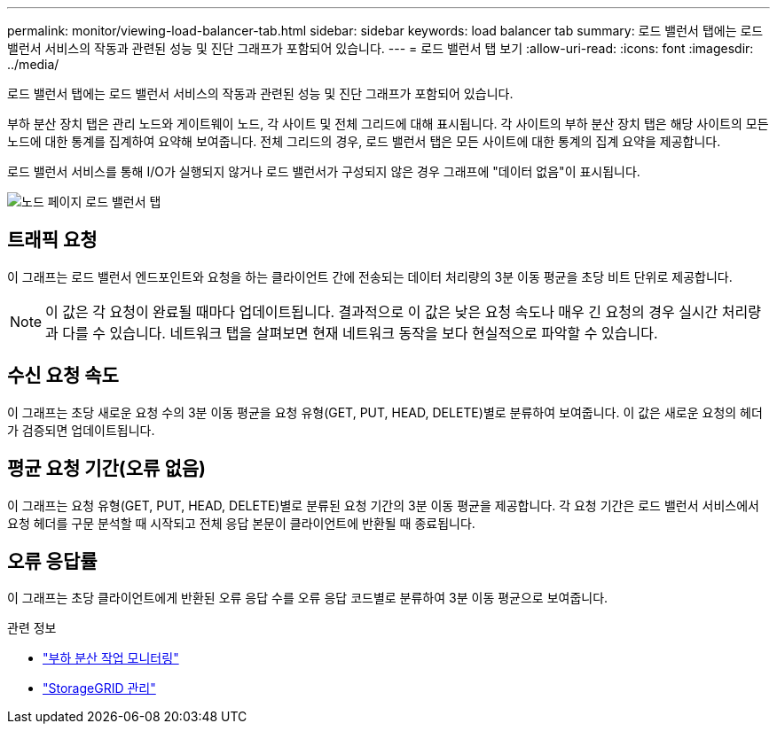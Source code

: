 ---
permalink: monitor/viewing-load-balancer-tab.html 
sidebar: sidebar 
keywords: load balancer tab 
summary: 로드 밸런서 탭에는 로드 밸런서 서비스의 작동과 관련된 성능 및 진단 그래프가 포함되어 있습니다. 
---
= 로드 밸런서 탭 보기
:allow-uri-read: 
:icons: font
:imagesdir: ../media/


[role="lead"]
로드 밸런서 탭에는 로드 밸런서 서비스의 작동과 관련된 성능 및 진단 그래프가 포함되어 있습니다.

부하 분산 장치 탭은 관리 노드와 게이트웨이 노드, 각 사이트 및 전체 그리드에 대해 표시됩니다.  각 사이트의 부하 분산 장치 탭은 해당 사이트의 모든 노드에 대한 통계를 집계하여 요약해 보여줍니다.  전체 그리드의 경우, 로드 밸런서 탭은 모든 사이트에 대한 통계의 집계 요약을 제공합니다.

로드 밸런서 서비스를 통해 I/O가 실행되지 않거나 로드 밸런서가 구성되지 않은 경우 그래프에 "데이터 없음"이 표시됩니다.

image::../media/nodes_page_load_balancer_tab.png[노드 페이지 로드 밸런서 탭]



== 트래픽 요청

이 그래프는 로드 밸런서 엔드포인트와 요청을 하는 클라이언트 간에 전송되는 데이터 처리량의 3분 이동 평균을 초당 비트 단위로 제공합니다.


NOTE: 이 값은 각 요청이 완료될 때마다 업데이트됩니다.  결과적으로 이 값은 낮은 요청 속도나 매우 긴 요청의 경우 실시간 처리량과 다를 수 있습니다.  네트워크 탭을 살펴보면 현재 네트워크 동작을 보다 현실적으로 파악할 수 있습니다.



== 수신 요청 속도

이 그래프는 초당 새로운 요청 수의 3분 이동 평균을 요청 유형(GET, PUT, HEAD, DELETE)별로 분류하여 보여줍니다.  이 값은 새로운 요청의 헤더가 검증되면 업데이트됩니다.



== 평균 요청 기간(오류 없음)

이 그래프는 요청 유형(GET, PUT, HEAD, DELETE)별로 분류된 요청 기간의 3분 이동 평균을 제공합니다.  각 요청 기간은 로드 밸런서 서비스에서 요청 헤더를 구문 분석할 때 시작되고 전체 응답 본문이 클라이언트에 반환될 때 종료됩니다.



== 오류 응답률

이 그래프는 초당 클라이언트에게 반환된 오류 응답 수를 오류 응답 코드별로 분류하여 3분 이동 평균으로 보여줍니다.

.관련 정보
* link:monitoring-load-balancing-operations.html["부하 분산 작업 모니터링"]
* link:../admin/index.html["StorageGRID 관리"]

